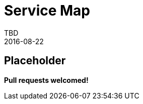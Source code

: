 = Service Map
TBD
2016-08-22
:jbake-type: page
:toc: macro
:icons: font
:section: reference


== Placeholder

**Pull requests welcomed!**
